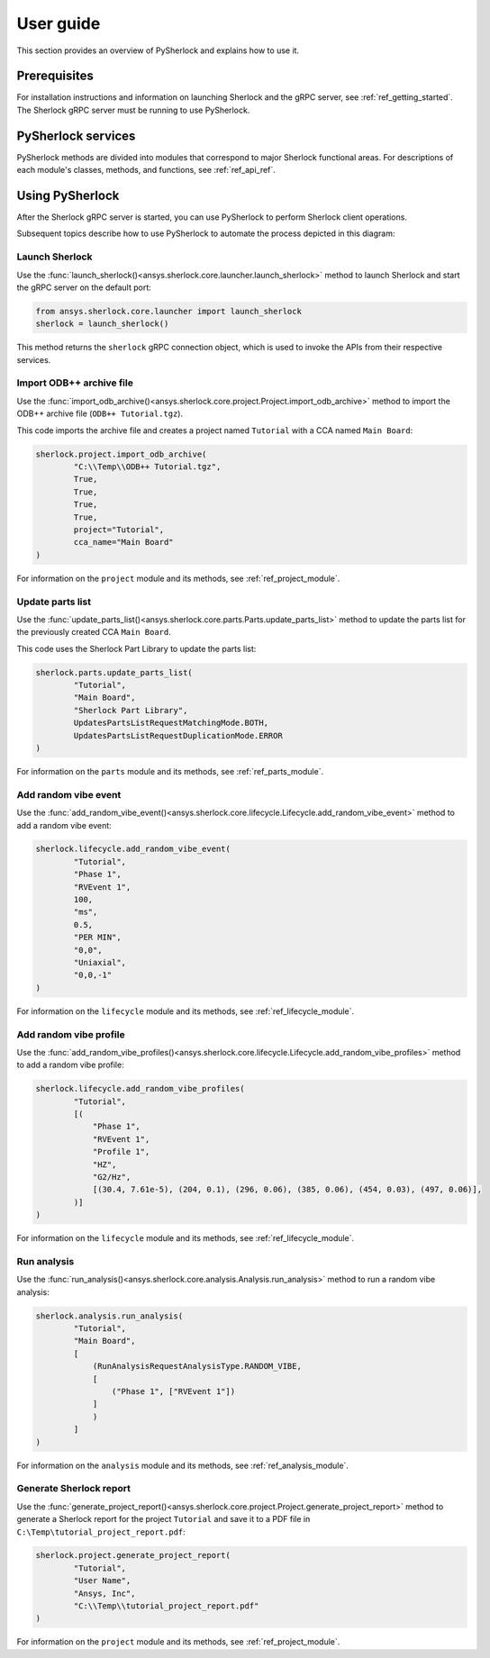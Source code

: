 ==========
User guide
==========
This section provides an overview of PySherlock and explains how to use it.

Prerequisites
-------------
For installation instructions and information on launching Sherlock and the gRPC server,
see :ref:`ref_getting_started`. The Sherlock gRPC server must be running to use PySherlock.

PySherlock services
-------------------
PySherlock methods are divided into modules that correspond to major Sherlock functional areas.
For descriptions of each module's classes, methods, and functions, see :ref:`ref_api_ref`.

.. image:: ../_static/sherlock-services.png
  :align: center
  :width: 300
  :alt: Sherlock Services

Using PySherlock
----------------
After the Sherlock gRPC server is started, you can use PySherlock to perform Sherlock
client operations.

Subsequent topics describe how to use PySherlock to automate the process depicted in this diagram:

.. image:: ../_static/userGuide-example-workflow-chart.png
  :align: center
  :width: 600
  :alt: User guide example workflow

.. This workflow demonstrates how to launch Sherlock, import an ODB++ archive to create a
.. project, update the parts list, create a random vibe event and profile, run a random vibe analysis,
.. and generate a project report.

Launch Sherlock
~~~~~~~~~~~~~~~
Use the :func:`launch_sherlock()<ansys.sherlock.core.launcher.launch_sherlock>`
method to launch Sherlock and start the gRPC server on the default port:

.. code::

    from ansys.sherlock.core.launcher import launch_sherlock
    sherlock = launch_sherlock()

This method returns the ``sherlock`` gRPC connection object, which is used to invoke
the APIs from their respective services.

Import ODB++ archive file
~~~~~~~~~~~~~~~~~~~~~~~~~
Use the :func:`import_odb_archive()<ansys.sherlock.core.project.Project.import_odb_archive>`
method to import the ODB++ archive file (``ODB++ Tutorial.tgz``).

This code imports the archive file and creates a project named ``Tutorial`` with a CCA
named ``Main Board``:

.. code::

    sherlock.project.import_odb_archive(
            "C:\\Temp\\ODB++ Tutorial.tgz",
            True,
            True,
            True,
            True,
            project="Tutorial",
            cca_name="Main Board"
    )

For information on the ``project`` module and its methods, see :ref:`ref_project_module`.

Update parts list
~~~~~~~~~~~~~~~~~
Use the :func:`update_parts_list()<ansys.sherlock.core.parts.Parts.update_parts_list>` method
to update the parts list for the previously created CCA ``Main Board``.

This code uses the Sherlock Part Library to update the parts list:

.. code::

    sherlock.parts.update_parts_list(
            "Tutorial",
            "Main Board",
            "Sherlock Part Library",
            UpdatesPartsListRequestMatchingMode.BOTH,
            UpdatesPartsListRequestDuplicationMode.ERROR
    )

For information on the ``parts`` module and its methods, see :ref:`ref_parts_module`.

Add random vibe event
~~~~~~~~~~~~~~~~~~~~~
Use the :func:`add_random_vibe_event()<ansys.sherlock.core.lifecycle.Lifecycle.add_random_vibe_event>`
method to add a random vibe event:

.. code::

    sherlock.lifecycle.add_random_vibe_event(
            "Tutorial",
            "Phase 1",
            "RVEvent 1",
            100,
            "ms",
            0.5,
            "PER MIN",
            "0,0",
            "Uniaxial",
            "0,0,-1"
    )

For information on the ``lifecycle`` module and its methods, see :ref:`ref_lifecycle_module`.

Add random vibe profile
~~~~~~~~~~~~~~~~~~~~~~~
Use the :func:`add_random_vibe_profiles()<ansys.sherlock.core.lifecycle.Lifecycle.add_random_vibe_profiles>`
method to add a random vibe profile:

.. code::

    sherlock.lifecycle.add_random_vibe_profiles(
            "Tutorial",
            [(
                "Phase 1",
                "RVEvent 1",
                "Profile 1",
                "HZ",
                "G2/Hz",
                [(30.4, 7.61e-5), (204, 0.1), (296, 0.06), (385, 0.06), (454, 0.03), (497, 0.06)],
            )]
    )

For information on the ``lifecycle`` module and its methods, see :ref:`ref_lifecycle_module`.

Run analysis
~~~~~~~~~~~~~
Use the :func:`run_analysis()<ansys.sherlock.core.analysis.Analysis.run_analysis>` method
to run a random vibe analysis:

.. code::

    sherlock.analysis.run_analysis(
            "Tutorial",
            "Main Board",
            [
                (RunAnalysisRequestAnalysisType.RANDOM_VIBE,
                [
                    ("Phase 1", ["RVEvent 1"])
                ]
                )
            ]
    )

For information on the ``analysis`` module and its methods, see :ref:`ref_analysis_module`.

Generate Sherlock report
~~~~~~~~~~~~~~~~~~~~~~~~
Use the :func:`generate_project_report()<ansys.sherlock.core.project.Project.generate_project_report>`
method to generate a Sherlock report for the project ``Tutorial`` and save it to a PDF file
in ``C:\Temp\tutorial_project_report.pdf``:

.. code::

    sherlock.project.generate_project_report(
            "Tutorial",
            "User Name",
            "Ansys, Inc",
            "C:\\Temp\\tutorial_project_report.pdf"
    )

For information on the ``project`` module and its methods, see :ref:`ref_project_module`.

